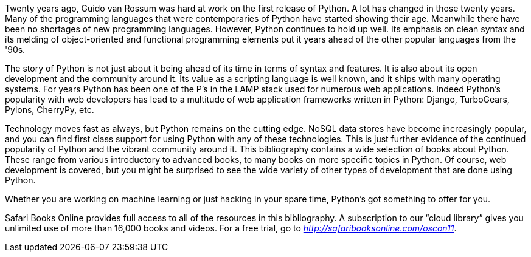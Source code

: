 Twenty years ago, Guido van Rossum was hard at work on the first release of Python. A lot has changed in those twenty years. Many of the programming languages that were contemporaries of Python have started showing their age. Meanwhile there have been no shortages of new programming languages. However, Python continues to hold up well. Its emphasis on clean syntax and its melding of object-oriented and functional programming elements put it years ahead of the other popular languages from the '90s. 

The story of Python is not just about it being ahead of its time in terms of syntax and features. It is also about its open development and the community around it. Its value as a scripting language is well known, and it ships with many operating systems. For years Python has been one of the P’s in the LAMP stack used for numerous web applications. Indeed Python’s popularity with web developers has lead to a multitude of web application frameworks written in Python: Django, TurboGears, Pylons, CherryPy, etc. 

Technology moves fast as always, but Python remains on the cutting edge. NoSQL data stores have become increasingly popular, and you can find first class support for using Python with any of these technologies. This is just further evidence of the continued popularity of Python and the vibrant community around it. This bibliography contains a wide selection of books about Python. These range from various introductory to advanced books, to many books on more specific topics in Python. Of course, web development is covered, but you might be surprised to see the wide variety of other types of development that are done using Python.

Whether you are working on machine learning or just hacking in your spare time, Python's got something to offer for you.

Safari Books Online provides full access to all of the resources in this bibliography. A subscription to our “cloud library” gives you unlimited use of more than 16,000 books and videos. For a free trial, go to _http://safaribooksonline.com/oscon11_.
